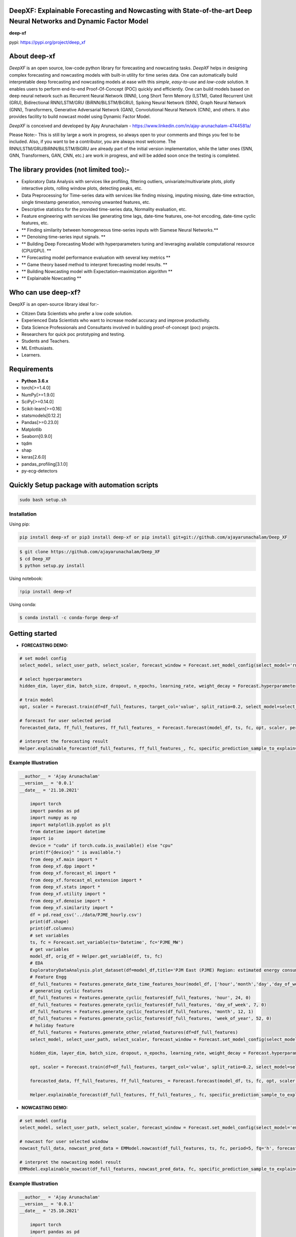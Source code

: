 DeepXF: Explainable Forecasting and Nowcasting with State-of-the-art Deep Neural Networks and Dynamic Factor Model 
==================================================================================================================

**deep-xf**

pypi: https://pypi.org/project/deep_xf

.. image:: figures/logo.png


About deep-xf
=============

`DeepXF` is an open source, low-code python library for forecasting and nowcasting tasks. `DeepXF` helps in designing complex forecasting and nowcasting models with built-in utility for time series data. One can automatically build interpretable deep forecasting and nowcasting models at ease with this `simple`, `easy-to-use` and `low-code` solution. It enables users to perform end-to-end Proof-Of-Concept (POC) quickly and efficiently. One can build models based on deep neural network such as Recurrent Neural Network (RNN), Long Short Term Memory (LSTM), Gated Recurrent Unit (GRU), Bidirectional RNN/LSTM/GRU (BiRNN/BiLSTM/BiGRU), Spiking Neural Network (SNN), Graph Neural Network (GNN), Transformers, Generative Adversarial Network (GAN), Convolutional Neural Network (CNN), and others. It also provides facility to build nowcast model using Dynamic Factor Model. 

.. image:: figures/representation.png

`DeepXF` is conceived and developed by Ajay Arunachalam - https://www.linkedin.com/in/ajay-arunachalam-4744581a/

Please Note:- This is still by large a work in progress, so always open to your comments and things you feel to be included. Also, if you want to be a contributor, you are always most welcome. The RNN/LSTM/GRU/BiRNN/BiLSTM/BiGRU are already part of the initial version implementation, while the latter ones (SNN, GNN, Transformers, GAN, CNN, etc.) are work in progress, and will be added soon once the testing is completed. 


The library provides (not limited too):-
========================================

- Exploratory Data Analysis with services like profiling, filtering outliers, univariate/multivariate plots, plotly interactive plots, rolling window plots, detecting peaks, etc. 

- Data Preprocessing for Time-series data with services like finding missing, imputing missing, date-time extraction, single timestamp generation, removing unwanted features, etc. 

- Descriptive statistics for the provided time-series data, Normality evaluation, etc.

- Feature engineering with services like generating time lags, date-time features, one-hot encoding, date-time cyclic features, etc.

- ** Finding similarity between homogeneous time-series inputs with Siamese Neural Networks.**

- ** Denoising time-series input signals. **

- ** Building Deep Forecasting Model with hyperparameters tuning and leveraging available computational resource (CPU/GPU). **

- ** Forecasting model performance evaluation with several key metrics ** 

- ** Game theory based method to interpret forecasting model results. **

- ** Building Nowcasting model with Expectation–maximization algorithm **

- ** Explainable Nowcasting **


Who can use deep-xf?
====================

DeepXF is an open-source library ideal for:-

- Citizen Data Scientists who prefer a low code solution.
- Experienced Data Scientists who want to increase model accuracy and improve productivity.
- Data Science Professionals and Consultants involved in building proof-of-concept (poc) projects.
- Researchers for quick poc prototyping and testing.
- Students and Teachers.
- ML Enthusiasts.
- Learners.


Requirements
============

-  **Python 3.6.x**
-  torch[>=1.4.0]
-  NumPy[>=1.9.0]
-  SciPy[>=0.14.0]
-  Scikit-learn[>=0.16]
-  statsmodels[0.12.2]
-  Pandas[>=0.23.0]
-  Matplotlib
-  Seaborn[0.9.0]
-  tqdm
-  shap
-  keras[2.6.0]
-  pandas_profiling[3.1.0]
-  py-ecg-detectors



Quickly Setup package with automation scripts
=============================================

.. code:: bash

    sudo bash setup.sh

Installation
------------
Using pip:

.. code:: sh

    pip install deep-xf or pip3 install deep-xf or pip install git+git://github.com/ajayarunachalam/Deep_XF

.. code:: bash

    $ git clone https://github.com/ajayarunachalam/Deep_XF
    $ cd Deep_XF
    $ python setup.py install


Using notebook:

.. code:: sh

    !pip install deep-xf


Using conda:

.. code:: bash

	$ conda install -c conda-forge deep-xf


Getting started
===============

-  **FORECASTING DEMO:**

.. code:: python
	
	# set model config
	select_model, select_user_path, select_scaler, forecast_window = Forecast.set_model_config(select_model='rnn', select_user_path='./forecast_folder_path/', select_scaler='minmax', forecast_window=1)

	# select hyperparameters
	hidden_dim, layer_dim, batch_size, dropout, n_epochs, learning_rate, weight_decay = Forecast.hyperparameter_config(hidden_dim=64, 																				layer_dim = 3, batch_size=64, dropout = 0.2,                                													n_epochs = 30, learning_rate = 1e-3, weight_decay = 1e-6)

	# train model
	opt, scaler = Forecast.train(df=df_full_features, target_col='value', split_ratio=0.2, select_model=select_model,              select_scaler=select_scaler, forecast_window=forecast_window, batch_size=batch_size, hidden_dim=hidden_dim, layer_dim=layer_dim,dropout=dropout, n_epochs=n_epochs, learning_rate=learning_rate, weight_decay=weight_decay)

	# forecast for user selected period
	forecasted_data, ff_full_features, ff_full_features_ = Forecast.forecast(model_df, ts, fc, opt, scaler, period=25, fq='h', select_scaler=select_scaler,)

	# interpret the forecasting result
	Helper.explainable_forecast(df_full_features, ff_full_features_, fc, specific_prediction_sample_to_explain=df_full_features.shape[0]+2, input_label_index_value=0, num_labels=1)

Example Illustration
--------------------

.. code:: python

    __author__ = 'Ajay Arunachalam'
    __version__ = '0.0.1'
    __date__ = '21.10.2021'

	import torch
	import pandas as pd
	import numpy as np
	import matplotlib.pyplot as plt
	from datetime import datetime
	import io
	device = "cuda" if torch.cuda.is_available() else "cpu"
	print(f"{device}" " is available.")
	from deep_xf.main import *
	from deep_xf.dpp import *
	from deep_xf.forecast_ml import *
	from deep_xf.forecast_ml_extension import *
	from deep_xf.stats import *
	from deep_xf.utility import *
	from deep_xf.denoise import *
	from deep_xf.similarity import *
	df = pd.read_csv('../data/PJME_hourly.csv')
	print(df.shape)
	print(df.columns)
	# set variables
	ts, fc = Forecast.set_variable(ts='Datetime', fc='PJME_MW')
	# get variables
	model_df, orig_df = Helper.get_variable(df, ts, fc)
	# EDA
	ExploratoryDataAnalysis.plot_dataset(df=model_df,title='PJM East (PJME) Region: estimated energy consumption in Megawatts (MW)')
	# Feature Engg
	df_full_features = Features.generate_date_time_features_hour(model_df, ['hour','month','day','day_of_week','week_of_year'])
	# generating cyclic features
	df_full_features = Features.generate_cyclic_features(df_full_features, 'hour', 24, 0)
	df_full_features = Features.generate_cyclic_features(df_full_features, 'day_of_week', 7, 0)
	df_full_features = Features.generate_cyclic_features(df_full_features, 'month', 12, 1)
	df_full_features = Features.generate_cyclic_features(df_full_features, 'week_of_year', 52, 0)
	# holiday feature
	df_full_features = Features.generate_other_related_features(df=df_full_features)
	select_model, select_user_path, select_scaler, forecast_window = Forecast.set_model_config(select_model='rnn', select_user_path='./forecast_folder_path/', select_scaler='minmax', forecast_window=1)

	hidden_dim, layer_dim, batch_size, dropout, n_epochs, learning_rate, weight_decay = Forecast.hyperparameter_config(hidden_dim=64, 																				layer_dim = 3, batch_size=64, dropout = 0.2,                                													n_epochs = 30, learning_rate = 1e-3, weight_decay = 1e-6)

	opt, scaler = Forecast.train(df=df_full_features, target_col='value', split_ratio=0.2, select_model=select_model,              select_scaler=select_scaler, forecast_window=forecast_window, batch_size=batch_size, hidden_dim=hidden_dim, layer_dim=layer_dim,dropout=dropout, n_epochs=n_epochs, learning_rate=learning_rate, weight_decay=weight_decay)

	forecasted_data, ff_full_features, ff_full_features_ = Forecast.forecast(model_df, ts, fc, opt, scaler, period=25, fq='h', select_scaler=select_scaler,)

	Helper.explainable_forecast(df_full_features, ff_full_features_, fc, specific_prediction_sample_to_explain=145370, input_label_index_value=0, num_labels=1)

-  **NOWCASTING DEMO:**

.. code:: python
	
	# set model config
	select_model, select_user_path, select_scaler, forecast_window = Forecast.set_model_config(select_model='em', select_user_path='./forecast_folder_path/', select_scaler='minmax', forecast_window=5)

	# nowcast for user selected window
	nowcast_full_data, nowcast_pred_data = EMModel.nowcast(df_full_features, ts, fc, period=5, fq='h', forecast_window=forecast_window, 	select_model=select_model)

	# interpret the nowcasting model result
	EMModel.explainable_nowcast(df_full_features, nowcast_pred_data, fc, specific_prediction_sample_to_explain=145370, input_label_index_value=0, num_labels=1)


Example Illustration
--------------------

.. code:: python

    __author__ = 'Ajay Arunachalam'
    __version__ = '0.0.1'
    __date__ = '25.10.2021'

	import torch
	import pandas as pd
	import numpy as np
	import matplotlib.pyplot as plt
	from datetime import datetime
	import io
	device = "cuda" if torch.cuda.is_available() else "cpu"
	print(f"{device}" " is available.")
	from deep_xf.main import *
	from deep_xf.dpp import *
	from deep_xf.forecast_ml import *
	from deep_xf.forecast_ml_extension import *
	from deep_xf.stats import *
	from deep_xf.utility import *
	from deep_xf.denoise import *
	from deep_xf.similarity import *
	df = pd.read_csv('./data/PJME_hourly.csv')
	# set variables
	ts, fc = Forecast.set_variable(ts='Datetime', fc='PJME_MW')
	# get variables
	model_df, orig_df = Helper.get_variable(df, ts, fc)
	select_model, select_user_path, select_scaler, forecast_window = Forecast.set_model_config(select_model='em', select_user_path='./forecast_folder_path/', select_scaler='minmax', forecast_window=5)
	df_full_features = Features.generate_date_time_features_hour(model_df, ['hour','month','day','day_of_week','week_of_year'])
	# generating cyclic features
	df_full_features = Features.generate_cyclic_features(df_full_features, 'hour', 24, 0)
	df_full_features = Features.generate_cyclic_features(df_full_features, 'day_of_week', 7, 0)
	df_full_features = Features.generate_cyclic_features(df_full_features, 'month', 12, 1)
	df_full_features = Features.generate_cyclic_features(df_full_features, 'week_of_year', 52, 0)
	df_full_features = Features.generate_other_related_features(df=df_full_features)
	nowcast_full_data, nowcast_pred_data = EMModel.nowcast(df_full_features, ts, fc, period=5, fq='h', forecast_window=forecast_window, select_model=select_model)
	EMModel.explainable_nowcast(df_full_features, nowcast_pred_data, fc, specific_prediction_sample_to_explain=145370, input_label_index_value=0, num_labels=1)

Tested Demo
===========
## Important Links
------------------
- Find the notebook of the forecasting demo here : https://github.com/ajayarunachalam/pynmsnn/blob/main/pyNM/spiking-multiclass-classifier-model.ipynb
- Find the notebook of the nowcasting demo here : https://github.com/ajayarunachalam/pynmsnn/blob/main/pyNM/spiking-multiclass-classifier-model.ipynb


License
=======
Copyright 2021-2022 Ajay Arunachalam <ajay.arunachalam08@gmail.com>

Permission is hereby granted, free of charge, to any person obtaining a copy of this software and associated documentation files (the "Software"), to deal in the Software without restriction, including without limitation the rights to use, copy, modify, merge, publish, distribute, sublicense, and/or sell copies of the Software, and to permit persons to whom the Software is furnished to do so, subject to the following conditions:

The above copyright notice and this permission notice shall be included in all copies or substantial portions of the Software.

THE SOFTWARE IS PROVIDED "AS IS", WITHOUT WARRANTY OF ANY KIND, EXPRESS OR IMPLIED, INCLUDING BUT NOT LIMITED TO THE WARRANTIES OF MERCHANTABILITY, FITNESS FOR A PARTICULAR PURPOSE AND NONINFRINGEMENT. IN NO EVENT SHALL THE AUTHORS OR COPYRIGHT HOLDERS BE LIABLE FOR ANY CLAIM, DAMAGES OR OTHER LIABILITY, WHETHER IN AN ACTION OF CONTRACT, TORT OR OTHERWISE, ARISING FROM, OUT OF OR IN CONNECTION WITH THE SOFTWARE OR THE USE OR OTHER DEALINGS IN THE SOFTWARE. © 2021 GitHub, Inc.

